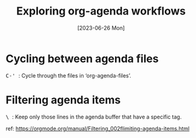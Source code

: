 #+title: Exploring org-agenda workflows
#+categories: emacs
#+tags: org-mode
#+tags: shortcuts
#+date: [2023-06-26 Mon]

* Cycling between agenda files

@@html:<kbd>@@ C-' @@html:</kbd>@@: Cycle through the files in
‘org-agenda-files’.

* Filtering agenda items

@@html:<kbd>@@ \ @@html:</kbd>@@: Keep only those lines in the agenda buffer
that have a specific tag.

ref: https://orgmode.org/manual/Filtering_002flimiting-agenda-items.html
